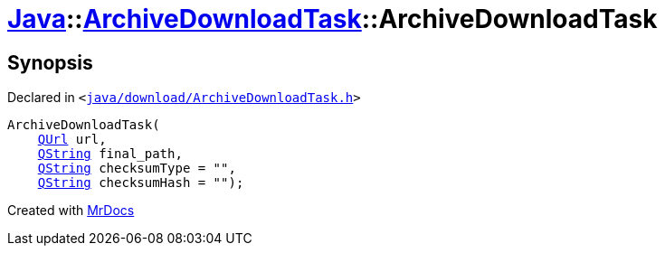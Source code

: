 [#Java-ArchiveDownloadTask-2constructor]
= xref:Java.adoc[Java]::xref:Java/ArchiveDownloadTask.adoc[ArchiveDownloadTask]::ArchiveDownloadTask
:relfileprefix: ../../
:mrdocs:


== Synopsis

Declared in `&lt;https://github.com/PrismLauncher/PrismLauncher/blob/develop/java/download/ArchiveDownloadTask.h#L28[java&sol;download&sol;ArchiveDownloadTask&period;h]&gt;`

[source,cpp,subs="verbatim,replacements,macros,-callouts"]
----
ArchiveDownloadTask(
    xref:QUrl.adoc[QUrl] url,
    xref:QString.adoc[QString] final&lowbar;path,
    xref:QString.adoc[QString] checksumType = &quot;&quot;,
    xref:QString.adoc[QString] checksumHash = &quot;&quot;);
----



[.small]#Created with https://www.mrdocs.com[MrDocs]#
